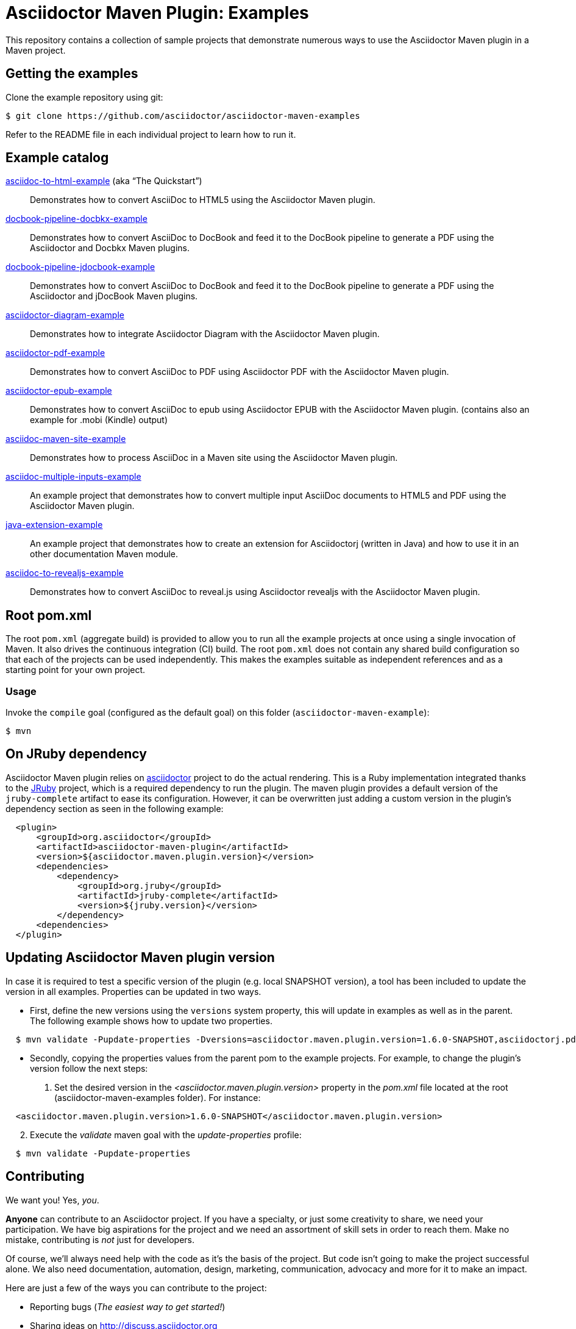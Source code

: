 = Asciidoctor Maven Plugin: Examples
:uri-freesoftware: https://www.gnu.org/philosophy/free-sw.html

This repository contains a collection of sample projects that demonstrate numerous ways to use the Asciidoctor Maven plugin in a Maven project.

== Getting the examples

Clone the example repository using git:

 $ git clone https://github.com/asciidoctor/asciidoctor-maven-examples

Refer to the README file in each individual project to learn how to run it.

== Example catalog

link:asciidoc-to-html-example/README.adoc[asciidoc-to-html-example] (aka "`The Quickstart`")::
Demonstrates how to convert AsciiDoc to HTML5 using the Asciidoctor Maven plugin.

link:docbook-pipeline-docbkx-example/README.adoc[docbook-pipeline-docbkx-example]::
Demonstrates how to convert AsciiDoc to DocBook and feed it to the DocBook pipeline to generate a PDF using the Asciidoctor and Docbkx Maven plugins.

link:docbook-pipeline-jdocbook-example/README.adoc[docbook-pipeline-jdocbook-example]::
Demonstrates how to convert AsciiDoc to DocBook and feed it to the DocBook pipeline to generate a PDF using the Asciidoctor and jDocBook Maven plugins.

link:asciidoctor-diagram-example/README.adoc[asciidoctor-diagram-example]::
Demonstrates how to integrate Asciidoctor Diagram with the Asciidoctor Maven plugin.

link:asciidoctor-pdf-example/README.adoc[asciidoctor-pdf-example]::
Demonstrates how to convert AsciiDoc to PDF using Asciidoctor PDF with the Asciidoctor Maven plugin.

link:asciidoctor-epub-example/README.adoc[asciidoctor-epub-example]::
Demonstrates how to convert AsciiDoc to epub using Asciidoctor EPUB with the Asciidoctor Maven plugin. (contains also an example for .mobi (Kindle) output)

link:asciidoc-maven-site-example/README.adoc[asciidoc-maven-site-example]::
Demonstrates how to process AsciiDoc in a Maven site using the Asciidoctor Maven plugin.

link:asciidoc-multiple-inputs-example/README.adoc[asciidoc-multiple-inputs-example]::
An example project that demonstrates how to convert multiple input AsciiDoc documents to HTML5 and PDF using the
Asciidoctor Maven plugin.

link:java-extension-example/README.adoc[java-extension-example]::
An example project that demonstrates how to create an extension for Asciidoctorj (written in Java) and how to use it in an other documentation Maven module.

link:asciidoc-to-revealjs-example/README.adoc[asciidoc-to-revealjs-example]::
Demonstrates how to convert AsciiDoc to reveal.js using Asciidoctor revealjs with the Asciidoctor Maven plugin.

== Root pom.xml

The root `pom.xml` (aggregate build) is provided to allow you to run all the example projects at once using a single invocation of Maven.
It also drives the continuous integration (CI) build.
The root `pom.xml` does not contain any shared build configuration so that each of the projects can be used independently.
This makes the examples suitable as independent references and as a starting point for your own project.

=== Usage

Invoke the `compile` goal (configured as the default goal) on this folder (`asciidoctor-maven-example`):

 $ mvn

== On JRuby dependency

Asciidoctor Maven plugin relies on https://github.com/asciidoctor/asciidoctor[asciidoctor] project to do the actual rendering. This is a Ruby implementation integrated thanks to the http://jruby.org/[JRuby] project, which is a required dependency to run the plugin. The maven plugin provides a default version of the `jruby-complete` artifact to ease its configuration. However, it can be overwritten just adding a custom version in the plugin's dependency section as seen in the following example:
[source,xml,indent=2]
----
<plugin>
    <groupId>org.asciidoctor</groupId>
    <artifactId>asciidoctor-maven-plugin</artifactId>
    <version>${asciidoctor.maven.plugin.version}</version>
    <dependencies>
        <dependency>
            <groupId>org.jruby</groupId>
            <artifactId>jruby-complete</artifactId>
            <version>${jruby.version}</version>
        </dependency>
    <dependencies>
</plugin>
---- 

== Updating Asciidoctor Maven plugin version

In case it is required to test a specific version of the plugin (e.g. local SNAPSHOT version), a tool has been included to update the version in all examples.
Properties can be updated in two ways.

* First, define the new versions using the `versions` system property, this will update in examples as well as in the parent.
The following example shows how to update two properties.

[source,indent=2]
----
$ mvn validate -Pupdate-properties -Dversions=asciidoctor.maven.plugin.version=1.6.0-SNAPSHOT,asciidoctorj.pdf.version=1.5.0-alpha.12
----

* Secondly, copying the properties values from the parent pom to the example projects.
For example, to change the plugin's version follow the next steps:

. Set the desired version in the _<asciidoctor.maven.plugin.version>_ property in the _pom.xml_ file located at the root (asciidoctor-maven-examples folder). For instance:

[source,xml,indent=2]
----
<asciidoctor.maven.plugin.version>1.6.0-SNAPSHOT</asciidoctor.maven.plugin.version>
----

[start=2]
. Execute the _validate_ maven goal with the _update-properties_ profile:

[source,indent=2]
----
$ mvn validate -Pupdate-properties
----

== Contributing

We want you!
Yes, _you_.

*Anyone* can contribute to an Asciidoctor project.
If you have a specialty, or just some creativity to share, we need your participation.
We have big aspirations for the project and we need an assortment of skill sets in order to reach them.
Make no mistake, contributing is _not_ just for developers.

Of course, we'll always need help with the code as it's the basis of the project.
But code isn't going to make the project successful alone.
We also need documentation, automation, design, marketing, communication, advocacy and more for it to make an impact.

Here are just a few of the ways you can contribute to the project:

* Reporting bugs (_The easiest way to get started!_)
* Sharing ideas on http://discuss.asciidoctor.org
* Suggesting new feature or improvements in the issue tracker
* Speaking about the technology
* Advocating for the technology
* Assisting with design and/or UX (stylesheets, themes, logos, etc)
* Conducting user studies and collecting feedback
* Automating system administration tasks (releases, changelog, announcements, hosting, etc)
* Writing, editing or maintaining the documentation
* Organizing the content (information architecture & content strategy)
* Using or extending the software in a creative way
* Testing a prerelease, a pull request or master
* Reviewing or providing feedback on pull requests
* Writing code (_No patch is too small!_)
** Fixing typos
** Adding or revising comments or API docs
** Fixing issues
** Writing tests
** Refactoring the code
* Something we haven't suggested...seriously!

The best way to get involved is just to show up and express your interest.
We have a very friendly and encouraging culture.
Harassment or offensive behavior is simply not tolerated.
We are positive, even when being critical.
We also strive to lift others up and help them be successful.
We want your choice to participate in an Asciidoctor project be the start of an exciting and rewarding journey.
So thanks for showing up!

=== Code conventions
Even when this project does not contain much code, we encourage the following good practices to improve accessibility and ease the use of the examples:

* Document relevant details of an example in the appropriate README file
** what makes this example useful
** relevant components used (backends, extensions, ...)
** how to execute the example and see the results
** possible use scenarios
* Comment relevant Java methods and classes, especially when writing extensions
* Follow simples code conventions to improve readability on the web
** Use 4 white spaces instead of tabs
** Avoid long lines in the Java code (they’re good in AsciiDoc files though)

To help fixing some style conventions a small script has been included. Currently, it only checks for tabs, which should be replaced by white spaces.
To see what files contain some inconsistency, run this command from the parent project.

[source,indent=2]
----
$ mvn validate -Pcheck-styles
----

If you want it to fix the issues for you, just add `-Dfix` to the command.

[source,indent=2]
----
$ mvn validate -Pcheck-styles -Dfix
----

== Copyright and Licensing

Copyright (C) 2014 The Asciidoctor Project.
Free use of this software is granted under the terms of the MIT License.

See the link:LICENSE.adoc[] file for details.

